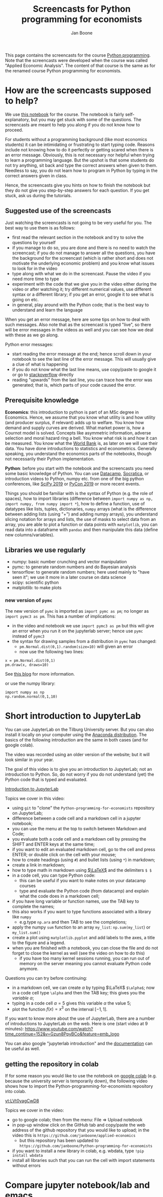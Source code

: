 #+HTML_HEAD: <link rel="stylesheet" type="text/css" href="css/stylesheet.css" />
#+Title: Screencasts for Python programming for economists
#+Author: Jan Boone
#+OPTIONS: toc:2 timestamp:nil toc:nil


This page contains the screencasts for the course [[file:index.org][Python programming]]. Note that the screencasts were developed when the course was called "Applied Economic Analysis". The content of that course is the same as for the renamed course Python programming for economists.

#+TOC: headlines 2

* How are the screencasts supposed to help?
  :PROPERTIES:
  :ID:       how_are_screencasts_supposed_to_help
  :END:

We use [[https://github.com/janboone/Python-programming-for-economists/blob/master/economics_notebook.ipynb][this notebook]] for the course. The notebook is fairly self-explanatory, but you may get stuck with some of the questions. The screencasts are meant to help you along if you do not know how to proceed.

For students without a programming background (like most economics students) it can be intimidating or frustrating to start typing code. Reasons include not knowing how to do it perfectly or getting scared when there is an error message. Obviously, this is not necessary nor helpful when trying to learn a programming language. But the upshot is that some students do not try anything, sit back and type the correct answers when given to them. Needless to say, you do not learn how to program in Python by typing in the correct answers given in class.

Hence, the screencasts give you hints on how to finish the notebook but they do not give you step-by-step answers for each question. If you get stuck, ask us during the tutorials.

** Suggested use of the screencasts

Just watching the screencasts is not going to be very useful for you. The best way to use them is as follows:

+ first read the relevant section in the notebook and try to solve the questions by yourself
+ if you manage to do so, you are done and there is no need to watch the screencast; if you do not manage to answer all the questions, you have the background for the screencast (which is rather short and does not motivate the underlying economic problem) and you know what issues to look for in the video
+ type along with what we do in the screencast. Pause the video if you need more time to type
+ experiment with the code that we give you in the video either during the video or after watching it; try different numerical values, use different syntax or a different library; if you get an error, google it to see what is going on etc.
+ in general, play around with the Python code; that is the best way to understand and learn the language

When you get an error message, here are some tips on how to deal with such messages. Also note that as the screencast is typed "live", so there will be error messages in the videos as well and you can see how we deal with these as we go along.

Python error messages:
+ start reading the error message at the end; hence scroll down in your notebook to see the last line of the error message. This will usually give a clue of what is happening
+ if you do not know what the last line means, use copy/paste to google it or go to [[https://stackoverflow.com/][stackoverflow]] directly
+ reading "upwards" from the last line, you can trace how the error was generated; that is, which parts of your code caused the error. 

** Prerequisite knowledge

*Economics*: this introduction to python is part of an MSc degree in Economics. Hence, we assume that you know what utility is and how utility (and producer surplus, if relevant) adds up to welfare. You know how demand and supply curves are derived. What market power is, how a Cournot model is solved. Concepts like asymmetric information, adverse selection and moral hazard ring a bell. You know what risk is and how it can be measured. You know what the [[https://www.worldbank.org/][World Bank]] is, as later on we will use their data. You have done introductions to statistics and econometrics. Generally speaking, you understand the economics parts of the notebooks, though not necessarily their Python implementation.

*Python*: before you start with the notebook and the screencasts you need some basic knowledge of Python. You can use [[https://www.datacamp.com/][Datacamp]], [[https://www.youtube.com/playlist?list=PLi01XoE8jYohWFPpC17Z-wWhPOSuh8Er-][Socratica]], or introduction videos to Python, numpy etc. from one of the big python conferences, like [[https://www.youtube.com/playlist?list=PLYx7XA2nY5GcDQblpQ_M1V3PQPoLWiDAC][SciPy 2019]] or [[https://www.youtube.com/playlist?list=PLPbTDk1hBo3xof51R8pk3kP1BVBuMYP9c][PyCon 2019]] or more recent events.

Things you should be familiar with is the syntax of Python (e.g. the role of spaces), how to import libraries (difference between ~import numpy as np, import numpy, from numpy import *~), how to define a function, use of datatypes like lists, tuples, dictionaries, ~numpy~ arrays (what is the difference between adding lists (using "+") and adding numpy arrays), you understand slicing notation for arrays and lists, the use of masks to select data from an array, you are able to plot a function or data points with ~matplotlib~, you can read data into a dataframe with ~pandas~ and then manipulate this data (define new columns/variables).

** Libraries we use regularly

+ numpy: basic number crunching and vector manipulation
+ pymc: to generate random numbers and do Bayesian analysis
+ tensorflow: to generate random numbers; here used mainly to "have seen it"; we use it more in a later course on data science
+ scipy: scientific python
+ matplotlib: to make plots


*** new version of =pymc=
  :PROPERTIES:
  :CUSTOM_ID: new_pymc
  :END:

The new version of =pymc= is imported as =import pymc as pm=; no longer as =import pymc3 as pm=. This has a number of implications:
- in the video and notebook we use =import pymc3 as pm= but this will give an error when you run it on the jupyterlab server; hence use =pymc= instead of =pymc3=
- the syntax for drawing samples from a distribution in =pymc= has changed:
  - =pm.Normal.dist(0,1).random(size=10)= will given an error
  - now use the following two lines:

#+begin_src example
x = pm.Normal.dist(0,1)
pm.draw(x, draws=10)
#+end_src

See [[https://www.pymc-labs.com/blog-posts/simulating-data-with-pymc/][this blog]] for more information.

or use the numpy library:

#+begin_src example
import numpy as np
np.random.normal(0,1,10)
#+end_src



* Short introduction to JupyterLab
  :PROPERTIES:
  :CUSTOM_ID: Short_introduction_to_JupyterLab
  :END:

You can use JupyterLab on the Tilburg University server. But you can also install it locally on your computer using the [[https://www.anaconda.com/products/individual][Anaconda distribution]]. The basics of the following introduction are the same in both cases (and for google colab).

The video was recorded using an older version of the website; but it will look similar in your year.

The goal of this video is to give you an introduction to JupyterLab; not an introduction to Python. So, do not worry if you do not understand (yet) the Python code that is typed and evaluated.

[[yt:EFOmmjnYGHs][Introduction to JupyterLab]]

Topics we cover in this video:
+ using ~git~ to "clone" the ~Python-programming-for-economists~ repository on JupyterLab;
+ difference between a code cell and a markdown cell in a jupyter notebook;
+ you can use the menu at the top to switch between Markdown and Code;
+ you evaluate both a code cell and a markdown cell by pressing the SHIFT and ENTER keys at the same time;
+ if you want to edit an evaluated markdown cell, go to the cell and press ENTER; or double click on the cell with your mouse;
+ how to create headings (using ~#~) and bullet lists (using ~*~) in markdown;
+ create a link in markdown;
+ how to type math in markdown using [[https://www.latex-project.org/][$\LaTeX$]] and the delimiters ~$ $~
+ in a code cell, you can type Python code:
  + this can be useful if you want to make notes on your datacamp courses
  + type and evaluate the Python code (from datacamp) and explain what the code does in a markdown cell;
+ if you have long variable or function names, use the TAB key to complete the names;
+ this also works if you want to type functions associated with a library like ~numpy~
  + e.g.type ~np.ara~ and then TAB to see the completions;
+ apply the numpy ~sum~ function to an array ~my_list~: ~np.sum(my_list~) or ~my_list.sum()~
+ create a plot using ~matplotlib.pyplot~ and add labels to the axes, a title to the figure and a legend.
+ when you are finished with a notebook, you can close the file and do not forget to close the kernel as well (see the video on how to do this)
  + if you have too many kernel sessions running, you can run out of memory on the server meaning you cannot evaluate Python code anymore.

Questions you can try before continuing:
+ in a markdown cell, we can create $\alpha$ by typing $\LaTeX$ ~$\alpha$~; now in a code cell type =\alpha= and then the TAB key; this gives you the /variable/ $\alpha$;
+ typing in a code cell $\alpha = 5$ gives this variable $\alpha$ the value 5;
+ plot the function $f(x)=x^3$ on the interval $[-1,1]$.

If you want to know more about the use of JupyterLab, there are a number of introductions to JupyterLab on the web. Here is one (start video at 9 minutes): https://www.youtube.com/watch?time_continue=152&v=Gzun8PpyBCo&feature=emb_logo

You can also google "jupyterlab introduction" and the [[https://jupyterlab.readthedocs.io/en/stable/][documentation]] can be useful as well.

** getting the repository in colab

If for some reason you would like to use the notebook on [[https://colab.research.google.com/notebooks/intro.ipynb#recent=true][google colab]] (e.g. because the university server is temporarily down), the following video shows how to import the Python-programming-for-economists repository into colab.

[[yt:LVt0yagCwD8]]

Topics we cover in the video:
+ go to google colab; then from the menu: File => Upload notebook
+ in pop-up window click on the GitHub tab and copy/paste the web address of the github repository that you would like to upload; in the video this is ~https://github.com/janboone/applied-economics~
  + but this repository has been updated to ~https://github.com/janboone/Python-programming-for-economists~
+ if you want to install a new library in colab, e.g. wbdata, type ~!pip install wbdata~
+ install all libraries such that you can run the cell with import statements without errors

* Compare jupyter notebook/lab and emacs

** Why am I using emacs

As explained [[id:how_are_screencasts_supposed_to_help][above]], one of the worries is that students sit back and copy/paste whatever is done in the videos. To force them to make more of an effort, I do not use jupyter notebooks in the screencasts. Hence, a bit more "mental processing" is needed to follow along. This is also the reason that we do not publish the notebooks from the videos. Students need to type along with the video; not copy/paste from the final file.

Further, Emacs makes it easier to give a presentation in the screencast than jupyter notebooks, e.g. by folding sections that are finished and by giving completion on $\LaTeX$ snippets.

** Jupyter vs Emacs

When you see me use Emacs in the videos, you can spot some differences with JupyterLab:
+ evaluating a code cell with Python in jupyter is done by pressing Shift-Enter (that is, press the Shift and Enter keys at the same time); in Emacs press C-c C-c (that is press Control and C simultaneously two times)
+ to get help on a function, type e.g. ~np.arange?~ in a code cell and evaluate the cell
+ to type text in a jupyter notebook, turn a code-cell into a Markdown cell; in Emacs you can simply type text
+ to create a new code cell in jupyter: press "a" (new cell above) or "b" (new cell below) when you do not have a cursor in the current cell (if you do have a cursor, first press the ESC key); in Emacs (and org-mode version >= 9.2) type C-c C-, and a menu will appear of block types (python, ipython, elisp etc.)
+ use the TAB key to complete function, variable etc. names. Works both in jupyter and Emacs
+ to get greek letters in a code block of a jupyter notebook, use the $\LaTeX$ expression for the greek letter (without the delimiters ~$ $~) and type TAB; e.g.type ~\alpha~ and then press TAB
+ add ~%matplotlib inline~ after importing ~matplotlib.pyplot~ to get the figures in the notebook/file itself

* The market

** why do we love the market?

[[yt:naYoM7cezSE][Allocating goods to consumers]]

Topics we cover in this video:
+ optimal way to allocate a fixed number of products among a set of consumers
+ use of ~np.arange~ to generate a vector of numbers
+ ~np.random.normal~ and ~tf.random.normal~ to generate a vector of random numbers
+ sort a vector of numbers
+ use slicing to select a subset of entries in a vector $x$, e.g. ~x[:5]~
+ use ~format~ to format the output in a print statement
+ sum entries in a vector

Questions you should be able to answer before continuing:
+ what is the welfare maximizing way to allocate $m$ products among $n>m$ consumers?
+ how can you calculate the Lagrange multiplier in the optimization problem at the end of the video using python?
+ why do we get an error if we would use ~tf.random.normal(50,10,2)~? hint: use ~tf.random.normal?~

**Note** that due to a new version of =pymc= on the server, the correct import statement now is =import pymc as pm=; using =pymc3= will give an error.


*** market outcome

 [[yt:8ywVw9lIMmM][Equilibrium price and welfare]]

 Topics we cover:
 + define a (demand) function
 + booleans False/True represented as 0/1 and can be summed
 + use of ~scipy~'s ~optimize.fsolve~ to find the zero of a function (if you want more information about this function, use ~sp.optimize.fsolve?~)
   + [[https://www.youtube.com/watch?v=KeRNoXWs_y0&t=2s][another example]] of the use of =fsolve=
   + if you are interested, see [[https://www.youtube.com/watch?v=_1bOzIYcDaA][this video]] on a comparison of =fsolve= and =root= to solve equations
 + use of ~lambda~ to create an anonymous function (i.e. function without a name)
 + plot the demand function with ~plt.plot~; use ~plt.vlines~ to plot a vertical line
 + instead of slicing, we used a boolean mask to select valuations which exceed the equilibrium ~price~: ~valuations[valuations>price]~

*** elastic demand and supply

 You should be able to do this section in the notebook yourself. If not, then check the videos above once more.

** why do others not love the market?

*** income distribution

[[yt:tyqtrIAx898][Income distribution]]

Topics we cover in this video:
+ multiply boolean masks (~afford~ and ~wtp~ in the video) to generate the AND condition: demand consists of people who are willing to pay price $p$ for the good AND who can afford to pay $p$.

Questions you should be able to answer:
+ show --using python-- that welfare in the market (~welfare_2~) is below the max. possible welfare
+ the assignment in the notebook: run the model with the income distribution two times and show that higher income inequality can lead to lower welfare in the market. That is, there is an efficiency argument for income redistribution in a market context.

*** market power

You should be able to do the market power section on your own. It shows a graph suggesting the monopoly price is lower than the perfect competition price. In this context this is simply wrong. The question is: what is wrong in the python code?

Hence, test parts of the code to understand where things are going wrong. To solve this problem, you may want to look at the function ~min~. That is, evaluate ~min?~ and e.g. ~min(3,8)~.

**** merger simulation

We split the merger simulation section into different subsections/videos.

***** Cournot

[[yt:LiOqDkj9wWw][Cournot]]

Topics we cover in the video:
+ define the reaction function in Python for a simple Cournot model
+ use ~sp.optimize.fminbound~ on "minus profits" because Python has no maximization routines
  + if you are interested: [[https://www.youtube.com/watch?v=2HMKU2nHAbE][more information]] on minimization in pyhton
+ use ~fsolve~ on the function ~fixed_point~ to find the equilibrium outcome (both firms have output equal to the optimal reaction to the other firm's output level)
+ this corresponds to the point where the reaction functions intersect in $(q_1,q_2)$ space

Questions you should be able to answer:
+ which of the two lines drawn in the video is the reaction function of firm 1?
+ show that the equilibrium outcome for the case where $c_1=0.1,c_2=0.2$ has $(q_1,q_2)= (0.33333333, 0.23333333)$

***** Pandas

[[yt:8nHpZ-1MidE][Pandas]]

Topics we cover in the video:
+ create a 2 dimensional vector with draws from a normal distribution; note that in the notebook you only need a 1 dimensional draw (for the merged firm's cost level)
  + the rows are states of the world, the first column is firm 1's cost level, the second column firm 2's costs
+ create a Pandas dataframe with ~pd.DataFrame~ and a dictionary of the form: ~{'column name': vector with values}~
+ define new columns in the dataframe
+ two ways you can refer to a column in a dataframe: e.g. ~df.Q~ and ~df['Q']~; note that you cannot use the former if there are spaces in the column name

Questions you should be able to answer:
+ instead of defining ~q1,q2~ separately, define the vector ~q~ as follows and use this vector to create the dataframe ~df~ (hint: use ~q.shape~)
#+begin_src
costs = tf.random.normal([50,2],0.2,0.05).numpy()
q = np.array([sp.optimize.fsolve(lambda x: fixed_point(x,costs[i]),[0,0]) for i in range(50)])
#+end_src

***** OPTIONAL: Cournot with variable $n$

This section is optional. If this is your first Python course, skip this section for now (and come back to it later).

[[yt:xyaXz2L1F_Q][Optional Cournot video]]

In our previous Cournot model (and in the notebook), we defined the function ~reaction~ in such a way that it is specific to the number of firms in the market. This video introduces a function reaction that is more general. It makes the code more readable but also a bit more complicated.

If you want to take this a step further, look at [[https://numpy.org/doc/stable/reference/generated/numpy.vectorize.html?highlight=vectorize#numpy.vectorize][numpy's vectorize.]]

Topic we cover:
+ ~np.zeros_like(c)~ for an array ~c~

Questions you should be able to answer:
+ predict/explain what is printed if you evaluate the following code block:
#+begin_src
i = 3
mask = np.arange(6) != i
print(mask)
print(np.arange(6)[mask])
print(np.sum(np.arange(6)[mask]))
#+end_src


*** external effects

This section you should be able to do on your own. If not, watch again the video's above.

It provides another reason why markets may not generate max. welfare in the real world.

* Asymmetric information

Here we consider two standard forms of asymmetric information: adverse selection and moral hazard.

** adverse selection

[[yt:GeVGCJmq9PE]]

Topics we cover in the video:
+ drawing samples from a uniform distribution
+ in jupyter notebook/lab you can introduce a greek letter, say $\rho$, by typing ~\rho~ and then the TAB key
+ selecting the last, say 3 elements from a vector $x$ by slicing: ~x[-3:]~
+ downward sloping supply curve in a perfectly competitive insurance market

Questions you should be able to answer:
+ the assignment in the adverse selection section in the notebook: the effect of income on insurance demand

** moral hazard

[[yt:saST6igsR6Y]]

Topics we cover in the video:
+ the government maximizes welfare over marginal tax rates $\tau$ while each agent in the economy maximizes work effort for a given $\tau$
  + we have an optimization problem "over" optimization problems
+ we use ~pymc~ for random draws from a log-normal distribution
+ note that because =pymc3= on the server is replaced by the newer version =pymc=, the new syntax to draw samples from a log-normal distribution is as follows:

#+begin_src example
γ = pm.draw(pm.Lognormal.dist(mu=0.0,sigma=0.5), draws=50)
γ
#+end_src



Questions you should be able to answer:
+ what will be the optimal tax rate with $\rho=1$ (you will verify this in the notebook)
+ the assignment in the moral hazard section in the notebook: use Rawls' criterion as welfare function for the government

* Financial crisis

** why is there a problem in financial markets?


[[yt:petP6Bdf8Pk]]

Topics we cover in this video:
+ limited liability
+ relu activation function
+ first mention of "broadcasting" (but no need to understand it)
+ draw two dimensional array (that is a matrix) from a normal distribution
+ we calculate the mean across the rows of a two dimensional array with ~axis=0~; ~axis=1~ calculates the mean across columns

Question you should be able to answer:
+ rewrite the code with the relu function for the case where the firm has equity equal to 10; your plot should be the same as the one in the notebook with ~equity=10~.

** why these bonus contracts?

[[yt:-BzxZU8f1pU]]

Topics we cover in this video:
+ for the derivation of some results we use [[https://www.gnu.org/software/emacs/manual/html_mono/calc.html][Emacs calc]]; you do not need to know how this works, but you should be able to replicate the derivations
+ if you want to do symbolic math yourself on the computer, you can consider using [[https://www.sympy.org/en/index.html][SymPy]] in a jupyter notebook but we do not cover SymPy in this course

Questions you should be able to answer:
+ the video covers the second subsection of "why these bonus contracts?" in the notebook; you should be able to cover the first subsection "moral hazard"
+ the second subsection "moral hazard and adverse selection" defines the function ~profit~ in a different way; you should be able to follow what it does and plot the probability of the average outcome ($q$) against the top trader's outside option.
+ as the outside option for the top trader (high type) increases, why does the bank not increase $w$ and $b$ in such a way that $R=w/b$ remains constant? Then risk taking by the top trader would be unaffected. Why would this be (too) expensive for the bank?

* Using Python for empirical research

** API's to get data

[[yt:pstyrBrwXqw]]

Topics we cover in this video:
+ use of API [[https://wbdata.readthedocs.io/en/stable/][wbdata]] to access World Bank's databases
+ use of ~wb.search_indicators~ to find indicators on a certain topic
+ create a dictionary of indicators and column names and then download these data into a pandas' dataframe
+ we do this for two sets of indicators and then use ~pd.merge~ to merge these dataframes

Questions you should be able to answer:
+ use ~pd.merge?~ to find out what ~how~ and ~suffixes~ can do in a ~pd.merge~ statement
+ use the wbdata documentation to find the different themes on which the World bank has data

** hacker statistics

*** high school puzzles

[[yt:s1stRzO8a0Q]]

Topics we cover in this video:
+ program a statistical problem with coin throws in python
+ repeat this 10,000 times to see what the properties are of such an experiment

Questions you should be able to answer:
+ program the experiment with a dark cupboard containing 6 red socks and 14 blue socks. You randomly draw 2 socks (without replacement) from the cupboard. What is the probability that you draw two matching socks from the cupboard? Note that this you can calculate yourself, so you can check whether your code gives the right answer: $\frac{6}{20} \frac{5}{19} + \frac{14}{20} \frac{13}{19}$
+ solve this section in the notebook: which of the two experiments lasts longer on average? Why?

*** statistics

[[yt:aaDtTmNlWiY]]

Topics we cover in this video:
+ distribution and standard deviation of a sample mean
+ simulating a hypothesis test


**Note** that in the notebook we use =samples = pm.Normal.dist(mu,sd).random(size=(number_of_samples,n))= in a code block. Due to the new version of =pymc= this code should now be:

#+begin_src example
mu = 1000
sd = 100
number_of_samples=250

def moments(n):
    samples = pm.draw(pm.Normal.dist(mu=1000,sigma=100,shape=(number_of_samples,n)))
    mus = samples.mean(axis=1)
    std = mus.std()
    return [mus,std]
#+end_src

Questions you should be able to answer:
+ what is the "statistical name" for ~np.std(mus)~ in the video?
+ what is the idea behind the hypothesis test in the video?
+ finish the statistics section in the notebook


* Regulation in healthcare markets

In this lecture we analyze Dutch healthcare data from [[https://www.vektis.nl/open-data][Vektis]] using ~pandas~, ~matplotlib~ and ~pymc~.

** getting the data ready

[[yt:X6XNd2NaBpg]]

Topics we cover in this video:
+ importing data directly from the web using ~urllib;~
  + see subsection [[#upload_data_on_the_university_server][upload data on the university server]] below to see how to get your data on the university server when using JupyterLab;
+ how to read in a csv file as a dataframe using ~pd.read_csv()~;
+ how to rename columns in a pandas' dataframe using a dictionary;
+ how create a new column/variable which equals the sum of a list of columns;
+ using ~axis~ to specify whether an action is supposed to be applied across rows (~axis=0~) or columns (~axis=1~);
+ using ~df.replace()~ to replace values in a dataframe, again using a dictionary;
+ change the type of a column/variable using ~.astype();~
  - depending on the versions of the packages you are using ~df['age'].astype(int)~ can give an error
  - if this happens, use ~df['age'].astype("Float64").astype(int)~ instead;
+ using ~numpy~ functions on columns;
+ using a ~groupby~ to aggregate data to the level specified by the list of columns in the groupby
  + in the video we aggregate to age/gender categories, aggregating over postal-code observations.

Questions you should be able to answer:
+ what is the average expenditure (not log expenditure) across ages and postal codes for men and women?
+ what is the average expenditure per age category (across gender and postal codes)?

** plot and model

This screencast is not meant as an introduction into Bayesian analysis and ~pymc~. It just shows that this can be done in Python. The notebook gives a bit more detail and some references in case the video "wets your appetite".

[[yt:xfWdNgC6ckw]]

Topics we cover in this video:
+ plot average log expenditure across age for both women and men;
+ create a simple Bayesian model of age-fixed effects using ~pymc~;
+ sample from the posterior distribution of the model;
+ plot predicted and observed expenditures for women against age.

To avoid errors, the definition of the function =get_data_into_shape= should be changed. In particular, the line =df['age'] = pd.to_numeric(df['age']).astype(int)= is different from what is in the notebook.

#+begin_src example
def get_data_into_shape(df):
    df['health_expenditure_under_deductible'] = df[cost_categories_under_deductible].sum(axis=1)
    df = df.rename({
        'GESLACHT':'sex',
        'LEEFTIJDSKLASSE':'age',
        'AANTAL_BSN':'number_citizens',
        'KOSTEN_MEDISCH_SPECIALISTISCHE_ZORG':'hospital_care',
        'KOSTEN_FARMACIE':'pharmaceuticals',
        'KOSTEN_TWEEDELIJNS_GGZ':'mental_care',
        'KOSTEN_HUISARTS_INSCHRIJFTARIEF':'GP_capitation',
        'KOSTEN_HUISARTS_CONSULT':'GP_fee_for_service',
        'KOSTEN_HUISARTS_OVERIG':'GP_other',
        'KOSTEN_MONDZORG':'dental care',
        'KOSTEN_PARAMEDISCHE_ZORG_FYSIOTHERAPIE':'physiotherapy',
        'KOSTEN_KRAAMZORG':'maternity_care',
        'KOSTEN_VERLOSKUNDIGE_ZORG':'obstetrics'
    }, axis='columns')
    df.drop(['AANTAL_VERZEKERDEJAREN',
             'KOSTEN_HULPMIDDELEN',
             'KOSTEN_PARAMEDISCHE_ZORG_OVERIG',
             'KOSTEN_ZIEKENVERVOER_ZITTEND',
             'KOSTEN_ZIEKENVERVOER_LIGGEND',
             'KOSTEN_GRENSOVERSCHRIJDENDE_ZORG',
             'KOSTEN_OVERIG',
             'KOSTEN_EERSTELIJNS_ONDERSTEUNING'],inplace=True,axis=1)
    df.drop(df.index[[0]], inplace=True)
    df['sex'] = df['sex'].astype('category')
    df['age'] = df['age'].astype('category')
    df['costs_per_head']=df['health_expenditure_under_deductible']/df['number_citizens']
    df['log_costs_per_head']=np.log(1+df['health_expenditure_under_deductible']/df['number_citizens'])
    df = df[(df['age'] != '90+')]
    df['age'] = pd.to_numeric(df['age']).astype(int) # this line needs to be adjusted compared to the definition in the notebook
    return df
#+end_src

The use of pandas' =query= method then becomes:

#+begin_src example
df_2014.query('sex=="M" & age==30')['log_costs_per_head'].hist(bins=50)
#+end_src


Questions you should be able to answer:
+ plot average expenditure (averaged across gender) against age;
+ do the ~pymc~ model for men instead of women.

** upload data on the university server
   :PROPERTIES:
   :CUSTOM_ID:       upload_data_on_the_university_server
   :END:

In the screencast above we downloaded the data directly using ~urllib.request.retrieve()~. The screencast below shows how to this "by hand" to get the data in university server environment.

[[yt:o-j86QStDWg]]

Topics we cover in this video:
+ download data from a website to a local folder on your computer;
+ upload from this folder to the university server;
+ create a new folder ~data~ on the university server.

Questions you should be able to answer:
+ upload the data set for 2011 on the university server. 
